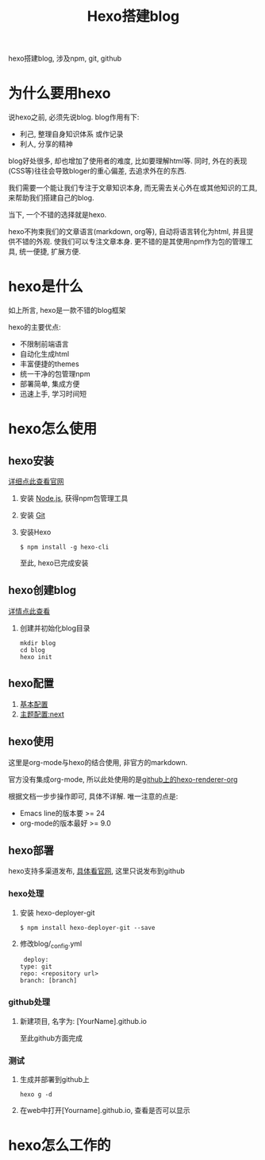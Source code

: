 #+TITLE: Hexo搭建blog
#+LAYOUT: post
#+CATEGORIES: tool
#+TAGS: hexo, npm, github

hexo搭建blog, 涉及npm, git, github
#+HTML: <!-- more -->
* 为什么要用hexo
  说hexo之前, 必须先说blog. blog作用有下:
  - 利己, 整理自身知识体系 或作记录
  - 利人, 分享的精神


  blog好处很多, 却也增加了使用者的难度, 比如要理解html等. 同时, 外在的表现(CSS等)往往会导致bloger的重心偏差, 去追求外在的东西.
   
  我们需要一个能让我们专注于文章知识本身, 而无需去关心外在或其他知识的工具, 来帮助我们搭建自己的blog.

  当下, 一个不错的选择就是hexo.

  hexo不拘束我们的文章语言(markdown, org等), 自动将语言转化为html, 并且提供不错的外观. 使我们可以专注文章本身.
  更不错的是其使用npm作为包的管理工具, 统一便捷, 扩展方便.

* hexo是什么
  如上所言, hexo是一款不错的blog框架
   
  hexo的主要优点:
  - 不限制前端语言
  - 自动化生成html
  - 丰富便捷的themes
  - 统一干净的包管理npm
  - 部署简单, 集成方便
  - 迅速上手, 学习时间短

* hexo怎么使用
** hexo安装
   [[https://hexo.io][详细点此查看官网]]
    
   1. 安装 [[https://nodejs.org/en/][Node.js]], 获得npm包管理工具
   2. 安装 [[https://git-scm.com][Git]]
   3. 安装Hexo
      #+BEGIN_EXAMPLE
      $ npm install -g hexo-cli
      #+END_EXAMPLE
      至此, hexo已完成安装

** hexo创建blog
   [[https://hexo.io][详情点此查看]]

   1. 创建并初始化blog目录
      #+BEGIN_EXAMPLE
      mkdir blog
      cd blog
      hexo init
      #+END_EXAMPLE

** hexo配置
   1. [[https://hexo.io/zh-cn/docs/configuration][基本配置]]
   2. [[http://theme-next.iissnan.com/getting-started.html][主题配置:next]]

** hexo使用
   这里是org-mode与hexo的结合使用, 非官方的markdown.
    
   官方没有集成org-mode, 所以此处使用的是[[https://github.com/coldnew/hexo-renderer-org][github上的hexo-renderer-org]]

   根据文档一步步操作即可, 具体不详解. 唯一注意的点是:
   - Emacs line的版本要 >= 24
   - org-mode的版本最好 >= 9.0

** hexo部署
   hexo支持多渠道发布, [[https://hexo.io/zh-cn/docs/deployment][具体看官网]], 这里只说发布到github

*** hexo处理
    1. 安装 hexo-deployer-git
       #+BEGIN_EXAMPLE
       $ npm install hexo-deployer-git --save
       #+END_EXAMPLE
    2. 修改blog/_config.yml
       #+BEGIN_EXAMPLE
       deploy:
	  type: git
	  repo: <repository url>
	  branch: [branch]
       #+END_EXAMPLE

*** github处理
    1. 新建项目, 名字为: [YourName].github.io

       至此github方面完成

*** 测试
    1. 生成并部署到github上
       #+BEGIN_EXAMPLE
       hexo g -d
       #+END_EXAMPLE
    2. 在web中打开[Yourname].github.io, 查看是否可以显示

* hexo怎么工作的
